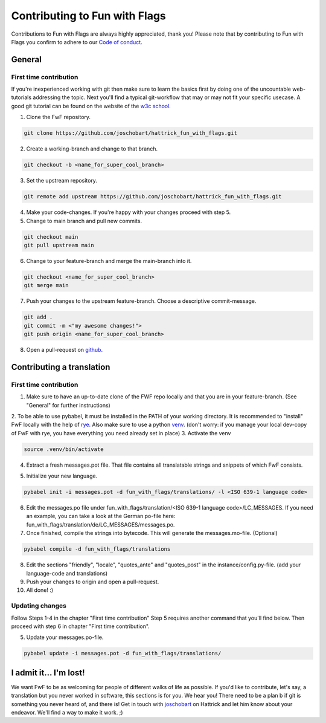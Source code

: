 Contributing to Fun with Flags
++++++++++++++++++++++++++++++

Contributions to Fun with Flags are always highly appreciated, thank you! Please note that by contributing to Fun with Flags 
you confirm to adhere to our `Code of conduct <CODE_OF_CONDUCT.rst>`_.


General
=======

First time contribution
-----------------------
If you're inexperienced working with git then make sure to learn the basics first by doing one of the uncountable web-tutorials addressing
the topic. Next you'll find a typical git-workflow that may or may not fit your specific usecase. A good git tutorial can be found on the 
website of the `w3c school <https://www.w3schools.com/git/default.asp?remote=github>`_.

1. Clone the FwF repository.

.. code-block:: bash

  git clone https://github.com/joschobart/hattrick_fun_with_flags.git

2. Create a working-branch and change to that branch.

.. code-block:: bash

  git checkout -b <name_for_super_cool_branch>

3. Set the upstream repository.

.. code-block:: bash

  git remote add upstream https://github.com/joschobart/hattrick_fun_with_flags.git

4. Make your code-changes. If you're happy with your changes proceed with step 5.

5. Change to main branch and pull new commits.

.. code-block:: bash

  git checkout main
  git pull upstream main

6. Change to your feature-branch and merge the main-branch into it.

.. code-block:: bash

  git checkout <name_for_super_cool_branch>
  git merge main

7. Push your changes to the upstream feature-branch. Choose a descriptive commit-message.

.. code-block:: bash

  git add .
  git commit -m <"my awesome changes!">
  git push origin <name_for_super_cool_branch>

8. Open a pull-request on `github <https://github.com/joschobart/hattrick_fun_with_flags>`_.


Contributing a translation
==========================

First time contribution
-----------------------
1. Make sure to have an up-to-date clone of the FWF repo locally and that you are in your feature-branch. (See "General" for further instructions)
2. To be able to use pybabel, it must be installed in the PATH of your working directory. It is recommended to "install" FwF locally with the help of `rye <https://rye.astral.sh/>`_.
Also make sure to use a python `venv <https://docs.python.org/3/library/venv.html>`_. (don't worry: if you manage your local dev-copy of FwF with rye, you have everything you need already set in place)
3. Activate the venv

.. code-block:: bash

  source .venv/bin/activate

4. Extract a fresh messages.pot file. That file contains all translatable strings and snippets of which FwF consists.

.. code-block:: bash

5. Initialize your new language.

.. code-block:: bash

  pybabel init -i messages.pot -d fun_with_flags/translations/ -l <ISO 639-1 language code>

6. Edit the messages.po file under fun_with_flags/translation/<ISO 639-1 language code>/LC_MESSAGES. If you need an example, you can take a look at the German po-file here: fun_with_flags/translation/de/LC_MESSAGES/messages.po.

7. Once finished, compile the strings into bytecode. This will generate the messages.mo-file. (Optional)

.. code-block:: bash

  pybabel compile -d fun_with_flags/translations

8. Edit the sections "friendly", "locale", "quotes_ante" and "quotes_post" in the instance/config.py-file. (add your language-code and translations)

9. Push your changes to origin and open a pull-request.

10. All done! :)

Updating changes
----------------
Follow Steps 1-4 in the chapter "First time contribution" Step 5 requires another command that you'll find below. Then proceed with step 6 in chapter "First time contribution".

5. Update your messages.po-file.

.. code-block:: bash

  pybabel update -i messages.pot -d fun_with_flags/translations/


I admit it... I'm lost!
=======================

We want FwF to be as welcoming for people of different walks of life as possible. If you'd like to contribute, let's say, a translation but you never worked in software, this sections is for you. We hear you! There need to be a plan b if git is something you never heard of, and there is! Get in touch with `joschobart <https://hattrick.org/goto.ashx?path=/Club/Manager/?userId=9034788>`_ on Hattrick and let him know about your endeavor. We'll find a way to make it work. ;)